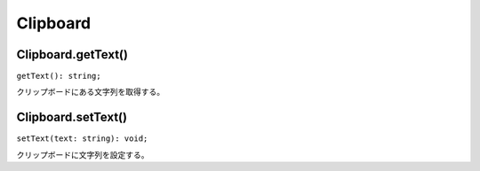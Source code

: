 ===============
Clipboard
===============

Clipboard.getText()
-------------------

``getText(): string;``

クリップボードにある文字列を取得する。

.. tabs::

    .. code-tab:: TypeScript

        const text = Atarabi.clipboard.getText();

    .. code-tab:: JavaScript
	
        var text = Atarabi.clipboard.getText();

Clipboard.setText()
-------------------

``setText(text: string): void;``

クリップボードに文字列を設定する。

.. tabs::

    .. code-tab:: TypeScript

        Atarabi.clipboard.setText('wiggle(3, 100)');

    .. code-tab:: JavaScript
	
        Atarabi.clipboard.setText('wiggle(3, 100)');